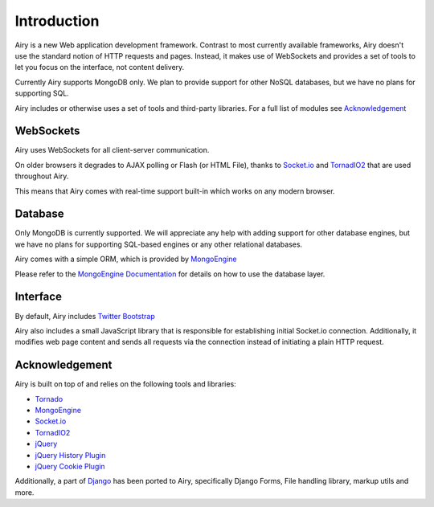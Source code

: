 Introduction
============

Airy is a new Web application development framework. Contrast to most currently available frameworks,
Airy doesn't use the standard notion of HTTP requests and pages. Instead, it makes use of WebSockets
and provides a set of tools to let you focus on the interface, not content delivery.

Currently Airy supports MongoDB only. We plan to provide support for other NoSQL databases,
but we have no plans for supporting SQL.

Airy includes or otherwise uses a set of tools and third-party libraries. For a full list of
modules see `Acknowledgement`_

WebSockets
----------

Airy uses WebSockets for all client-server communication.

On older browsers it degrades to AJAX polling or Flash (or HTML File), thanks to
`Socket.io <http://socket.io>`_ and `TornadIO2 <https://github.com/MrJoes/tornadio2>`_
that are used throughout Airy.

This means that Airy comes with real-time support built-in which works on any modern browser.

Database
--------

Only MongoDB is currently supported. We will appreciate any help with adding support for other database engines,
but we have no plans for supporting SQL-based engines or any other relational databases.

Airy comes with a simple ORM, which is provided by `MongoEngine <http://mongoengine.org/>`_

Please refer to the `MongoEngine Documentation <http://mongoengine.org/docs/>`_ for details on how to use the database layer.

Interface
---------

By default, Airy includes `Twitter Bootstrap <http://twitter.github.com/bootstrap/>`_

Airy also includes a small JavaScript library that is responsible for establishing initial Socket.io connection.
Additionally, it modifies web page content and sends all requests via the connection instead of initiating a plain HTTP request.

Acknowledgement
---------------

Airy is built on top of and relies on the following tools and libraries:

* `Tornado <http://www.tornadoweb.org/>`_
* `MongoEngine <http://mongoengine.org/>`_
* `Socket.io <http://socket.io>`_
* `TornadIO2 <https://github.com/MrJoes/tornadio2>`_
* `jQuery <http://jquery.com/>`_
* `jQuery History Plugin <https://github.com/balupton/jquery-history>`_
* `jQuery Cookie Plugin <https://github.com/carhartl/jquery-cookie>`_

Additionally, a part of `Django <http://djangoproject.com/>`_ has been ported to Airy, specifically Django Forms,
File handling library, markup utils and more.

